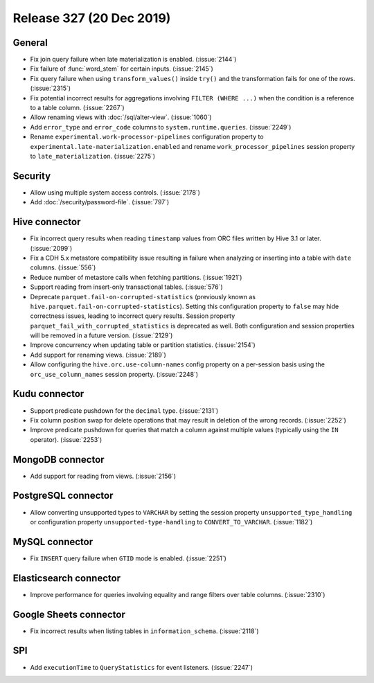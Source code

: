 =========================
Release 327 (20 Dec 2019)
=========================

General
-------

* Fix join query failure when late materialization is enabled. (:issue:`2144`)
* Fix failure of :func:`word_stem` for certain inputs. (:issue:`2145`)
* Fix query failure when using ``transform_values()`` inside ``try()`` and the transformation fails
  for one of the rows. (:issue:`2315`)
* Fix potential incorrect results for aggregations involving ``FILTER (WHERE ...)``
  when the condition is a reference to a table column. (:issue:`2267`)
* Allow renaming views with :doc:`/sql/alter-view`. (:issue:`1060`)
* Add ``error_type`` and ``error_code`` columns to ``system.runtime.queries``. (:issue:`2249`)
* Rename ``experimental.work-processor-pipelines`` configuration property to ``experimental.late-materialization.enabled``
  and rename ``work_processor_pipelines`` session property to ``late_materialization``. (:issue:`2275`)

Security
--------

* Allow using multiple system access controls. (:issue:`2178`)
* Add :doc:`/security/password-file`. (:issue:`797`)

Hive connector
--------------

* Fix incorrect query results when reading ``timestamp`` values from ORC files written by
  Hive 3.1 or later. (:issue:`2099`)
* Fix a CDH 5.x metastore compatibility issue resulting in failure when analyzing or inserting
  into a table with ``date`` columns. (:issue:`556`)
* Reduce number of metastore calls when fetching partitions. (:issue:`1921`)
* Support reading from insert-only transactional tables. (:issue:`576`)
* Deprecate ``parquet.fail-on-corrupted-statistics`` (previously known as ``hive.parquet.fail-on-corrupted-statistics``).
  Setting this configuration property to ``false`` may hide correctness issues, leading to incorrect query results.
  Session property ``parquet_fail_with_corrupted_statistics`` is deprecated as well.
  Both configuration and session properties will be removed in a future version. (:issue:`2129`)
* Improve concurrency when updating table or partition statistics. (:issue:`2154`)
* Add support for renaming views. (:issue:`2189`)
* Allow configuring the ``hive.orc.use-column-names`` config property on a per-session
  basis using the ``orc_use_column_names`` session property. (:issue:`2248`)

Kudu connector
--------------

* Support predicate pushdown for the ``decimal`` type. (:issue:`2131`)
* Fix column position swap for delete operations that may result in deletion of the wrong records. (:issue:`2252`)
* Improve predicate pushdown for queries that match a column against
  multiple values (typically using the ``IN`` operator). (:issue:`2253`)

MongoDB connector
-----------------

* Add support for reading from views. (:issue:`2156`)

PostgreSQL connector
--------------------

* Allow converting unsupported types to ``VARCHAR`` by setting the session property
  ``unsupported_type_handling`` or configuration property ``unsupported-type-handling``
  to ``CONVERT_TO_VARCHAR``. (:issue:`1182`)

MySQL connector
---------------

* Fix ``INSERT`` query failure when ``GTID`` mode is enabled. (:issue:`2251`)

Elasticsearch connector
-----------------------

* Improve performance for queries involving equality and range filters
  over table columns. (:issue:`2310`)

Google Sheets connector
-----------------------

* Fix incorrect results when listing tables in ``information_schema``. (:issue:`2118`)

SPI
---

* Add ``executionTime`` to ``QueryStatistics`` for event listeners. (:issue:`2247`)
